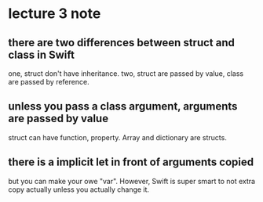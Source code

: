 * lecture 3 note
** there are two differences between *struct* and *class* in Swift
  one, struct don't have inheritance.
  two, struct are passed by value, class are passed by reference.
** unless you pass a class argument, arguments are passed by value
   struct can have function, property.
   Array and dictionary are structs.
** there is a implicit *let* in front of arguments copied
   but you can make your owe "var".
   However, Swift is super smart to not extra copy actually unless you
   actually change it.

